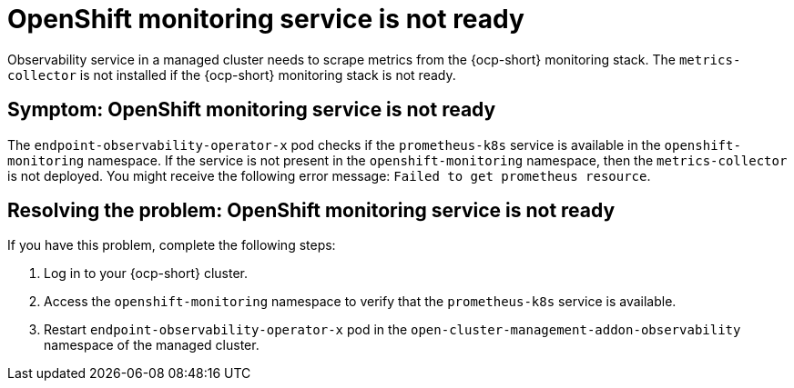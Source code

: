 [#observability-ocp-monitoring-not-ready]
= OpenShift monitoring service is not ready

Observability service in a managed cluster needs to scrape metrics from the {ocp-short} monitoring stack. The `metrics-collector` is not installed if the {ocp-short} monitoring stack is not ready.

[#symptom-observability-ocp-monitoring-not-ready]
== Symptom: OpenShift monitoring service is not ready

The `endpoint-observability-operator-x` pod checks if the `prometheus-k8s` service is available in the `openshift-monitoring` namespace. If the service is not present in the `openshift-monitoring` namespace, then the `metrics-collector` is not deployed. You might receive the following error message: `Failed to get prometheus resource`.

[#resolving-observability-ocp-monitoring-not-ready]
== Resolving the problem: OpenShift monitoring service is not ready

If you have this problem, complete the following steps:

. Log in to your {ocp-short} cluster.
. Access the `openshift-monitoring` namespace to verify that the `prometheus-k8s` service is available.
. Restart `endpoint-observability-operator-x` pod in the `open-cluster-management-addon-observability` namespace  of the managed cluster. 
